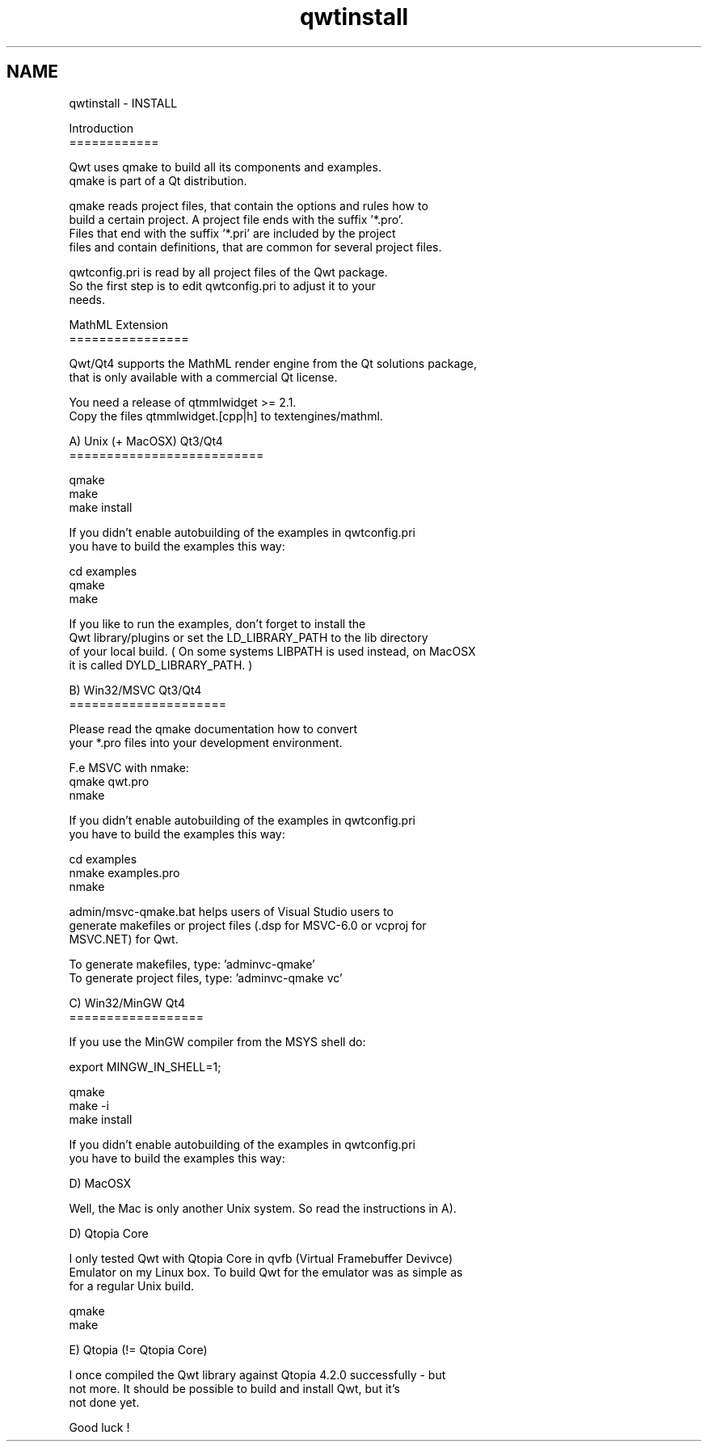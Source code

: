 .TH "qwtinstall" 3 "26 Feb 2007" "Version 5.0.1" "Qwt User's Guide" \" -*- nroff -*-
.ad l
.nh
.SH NAME
qwtinstall \- INSTALL
.PP
.nf
Introduction
============

Qwt uses qmake to build all its components and examples. 
qmake is part of a Qt distribution. 

qmake reads project files, that contain the options and rules how to 
build a certain project. A project file ends with the suffix '*.pro'. 
Files that end with the suffix '*.pri' are included by the project 
files and contain definitions, that are common for several project files.

qwtconfig.pri is read by all project files of the Qwt package.
So the first step is to edit qwtconfig.pri to adjust it to your
needs.

MathML Extension
================

Qwt/Qt4 supports the MathML render engine from the Qt solutions package,
that is only available with a commercial Qt license.

You need a release of qtmmlwidget >= 2.1.
Copy the files qtmmlwidget.[cpp|h] to textengines/mathml.

A) Unix (+ MacOSX) Qt3/Qt4
==========================

qmake
make
make install

If you didn't enable autobuilding of the examples in qwtconfig.pri
you have to build the examples this way:

cd examples
qmake 
make

If you like to run the examples, don't forget to install the 
Qwt library/plugins or set the LD_LIBRARY_PATH to the lib directory 
of your local build. ( On some systems LIBPATH is used instead, on MacOSX
it is called DYLD_LIBRARY_PATH. )

B) Win32/MSVC Qt3/Qt4
=====================

Please read the qmake documentation how to convert 
your *.pro files into your development environment.

F.e MSVC with nmake:
qmake qwt.pro
nmake

If you didn't enable autobuilding of the examples in qwtconfig.pri
you have to build the examples this way:

cd examples
nmake examples.pro
nmake

admin/msvc-qmake.bat helps users of Visual Studio users to
generate makefiles or project files (.dsp for MSVC-6.0 or vcproj for 
MSVC.NET) for Qwt.

To generate makefiles, type: 'admin\msvc-qmake'
To generate project files, type: 'admin\msvc-qmake vc'

C) Win32/MinGW Qt4
==================

If you use the MinGW compiler from the MSYS shell do:

export MINGW_IN_SHELL=1;

qmake 
make -i
make install

If you didn't enable autobuilding of the examples in qwtconfig.pri
you have to build the examples this way:

D) MacOSX

Well, the Mac is only another Unix system. So read the instructions in A).


D) Qtopia Core

I only tested Qwt with Qtopia Core in qvfb (Virtual Framebuffer Devivce)
Emulator on my Linux box. To build Qwt for the emulator was as simple as 
for a regular Unix build.

qmake
make

E) Qtopia (!= Qtopia Core)

I once compiled the Qwt library against Qtopia 4.2.0 successfully - but
not more. It should be possible to build and install Qwt, but it's
not done yet.

Good luck !
.fi
.PP
 
